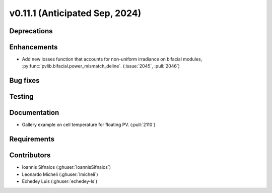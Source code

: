 .. _whatsnew_01110:


v0.11.1 (Anticipated Sep, 2024)
-------------------------------

Deprecations
~~~~~~~~~~~~


Enhancements
~~~~~~~~~~~~
* Add new losses function that accounts for non-uniform irradiance on bifacial
  modules, :py:func:`pvlib.bifacial.power_mismatch_deline`.
  (:issue:`2045`, :pull:`2046`)


Bug fixes
~~~~~~~~~


Testing
~~~~~~~


Documentation
~~~~~~~~~~~~~
* Gallery example on cell temperature for floating PV. (:pull:`2110`)

Requirements
~~~~~~~~~~~~


Contributors
~~~~~~~~~~~~
* Ioannis Sifnaios (:ghuser:`IoannisSifnaios`)
* Leonardo Micheli (:ghuser:`lmicheli`)
* Echedey Luis (:ghuser:`echedey-ls`)

